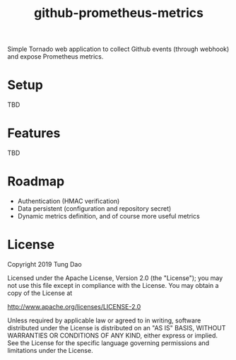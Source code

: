 #+title: github-prometheus-metrics

Simple Tornado web application to collect Github events (through webhook) and
expose Prometheus metrics.

* Setup

TBD

* Features

TBD

* Roadmap

- Authentication (HMAC verification)
- Data persistent (configuration and repository secret)
- Dynamic metrics definition, and of course more useful metrics

* License

Copyright 2019 Tung Dao

Licensed under the Apache License, Version 2.0 (the "License"); you may not use
this file except in compliance with the License. You may obtain a copy of the
License at

http://www.apache.org/licenses/LICENSE-2.0

Unless required by applicable law or agreed to in writing, software distributed
under the License is distributed on an "AS IS" BASIS, WITHOUT WARRANTIES OR
CONDITIONS OF ANY KIND, either express or implied. See the License for the
specific language governing permissions and limitations under the License.
